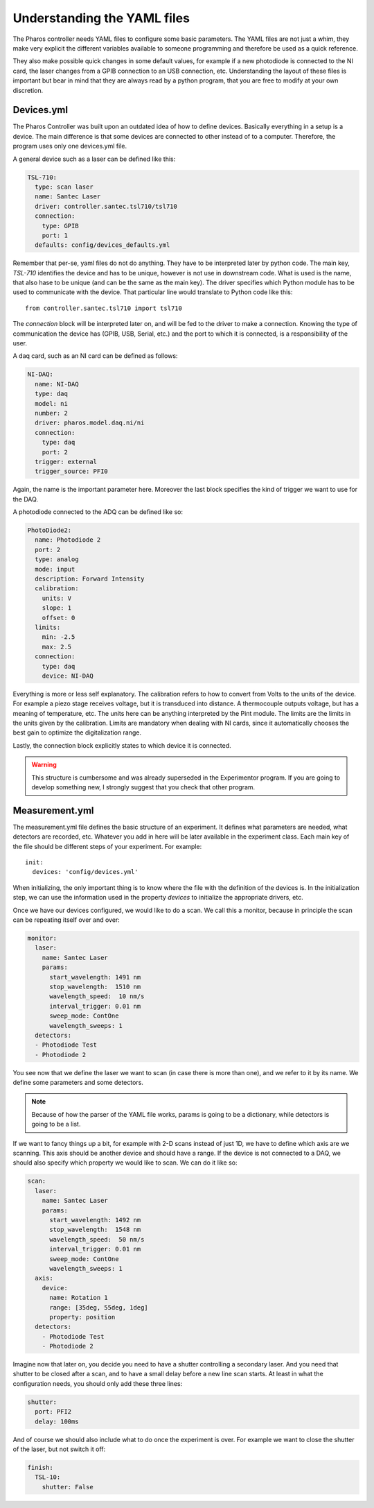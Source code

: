 .. sectionauthor:: Aquiles Carattino <aquiles@uetke.com>

Understanding the YAML files
============================
The Pharos controller needs YAML files to configure some basic parameters. The YAML files are not just a whim, they make very explicit the different variables available to someone programming and therefore be used as a quick reference.

They also make possible quick changes in some default values, for example if a new photodiode is connected to the NI card, the laser changes from a GPIB connection to an USB connection, etc. Understanding the layout of these files is important but bear in mind that they are always read by a python program, that you are free to modify at your own discretion.

Devices.yml
~~~~~~~~~~~
The Pharos Controller was built upon an outdated idea of how to define devices. Basically everything in a setup is a
device. The main difference is that some devices are connected to other instead of to a computer. Therefore, the program
uses only one devices.yml file.

A general device such as a laser can be defined like this:

.. code-block:: yaml

    TSL-710:
      type: scan laser
      name: Santec Laser
      driver: controller.santec.tsl710/tsl710
      connection:
        type: GPIB
        port: 1
      defaults: config/devices_defaults.yml

Remember that per-se, yaml files do not do anything. They have to be interpreted later by python code. The main key, `TSL-710` identifies the device and has to be unique, however is not use in downstream code. What is used is the name, that also hase to be unique (and can be the same as the main key). The driver specifies which Python module has to be used to communicate with the device. That particular line would translate to Python code like this::

    from controller.santec.tsl710 import tsl710

.. todo::

    The code should rely on models that have standardized behavior, more than directly on drivers.

The `connection` block will be interpreted later on, and will be fed to the driver to make a connection. Knowing the type of communication the device has (GPIB, USB, Serial, etc.) and the port to which it is connected, is a responsibility of the user.

A daq card, such as an NI card can be defined as follows:

.. code-block:: yaml

    NI-DAQ:
      name: NI-DAQ
      type: daq
      model: ni
      number: 2
      driver: pharos.model.daq.ni/ni
      connection:
        type: daq
        port: 2
      trigger: external
      trigger_source: PFI0
Again, the name is the important parameter here. Moreover the last block specifies the kind of trigger we want to use for the DAQ.

.. todo:: Specifying the trigger when defining the DAQ is not a good idea, since in the same experiment there can be different needs. Monitoring a signal while aligning can be done without an external trigger. Being that the case, it would have made the code much more reusable if the trigger is defined elsewhere.

A photodiode connected to the ADQ can be defined like so:

.. code-block:: yaml

    PhotoDiode2:
      name: Photodiode 2
      port: 2
      type: analog
      mode: input
      description: Forward Intensity
      calibration:
        units: V
        slope: 1
        offset: 0
      limits:
        min: -2.5
        max: 2.5
      connection:
        type: daq
        device: NI-DAQ
Everything is more or less self explanatory. The calibration refers to how to convert from Volts to the units of the device. For example a piezo stage receives voltage, but it is transduced into distance. A thermocouple outputs voltage, but has a meaning of temperature, etc. The units here can be anything interpreted by the Pint module. The limits are the limits in the units given by the calibration. Limits are mandatory when dealing with NI cards, since it automatically chooses the best gain to optimize the digitalization range.

Lastly, the connection block explicitly states to which device it is connected.

.. warning:: This structure is cumbersome and was already superseded in the Experimentor program. If you are going to develop something new, I strongly suggest that you check that other program.

Measurement.yml
~~~~~~~~~~~~~~~
The measurement.yml file defines the basic structure of an experiment. It defines what parameters are needed, what detectors are recorded, etc. Whatever you add in here will be later available in the experiment class. Each main key of the file should be different steps of your experiment. For example::

    init:
      devices: 'config/devices.yml'
When initializing, the only important thing is to know where the file with the definition of the devices is. In the initialization step, we can use the information used in the property `devices` to initialize the appropriate drivers, etc.

Once we have our devices configured, we would like to do a scan. We call this a monitor, because in principle the scan can be repeating itself over and over:

.. code-block:: yaml

    monitor:
      laser:
        name: Santec Laser
        params:
          start_wavelength: 1491 nm
          stop_wavelength:  1510 nm
          wavelength_speed:  10 nm/s
          interval_trigger: 0.01 nm
          sweep_mode: ContOne
          wavelength_sweeps: 1
      detectors:
      - Photodiode Test
      - Photodiode 2
You see now that we define the laser we want to scan (in case there is more than one), and we refer to it by its name. We define some parameters and some detectors.

.. note:: Because of how the parser of the YAML file works, params is going to be a dictionary, while detectors is going to be a list.

If we want to fancy things up a bit, for example with 2-D scans instead of just 1D, we have to define which axis are we scanning. This axis should be another device and should have a range. If the device is not connected to a DAQ, we should also specify which property we would like to scan. We can do it like so:

.. code-block:: yaml

    scan:
      laser:
        name: Santec Laser
        params:
          start_wavelength: 1492 nm
          stop_wavelength:  1548 nm
          wavelength_speed:  50 nm/s
          interval_trigger: 0.01 nm
          sweep_mode: ContOne
          wavelength_sweeps: 1
      axis:
        device:
          name: Rotation 1
          range: [35deg, 55deg, 1deg]
          property: position
      detectors:
        - Photodiode Test
        - Photodiode 2
Imagine now that later on, you decide you need to have a shutter controlling a secondary laser. And you need that shutter to be closed after a scan, and to have a small delay before a new line scan starts. At least in what the configuration needs, you should only add these three lines:

.. code-block:: yaml

      shutter:
        port: PFI2
        delay: 100ms
And of course we should also include what to do once the experiment is over. For example we want to close the shutter of the laser, but not switch it off:

.. code-block:: yaml

    finish:
      TSL-10:
        shutter: False
